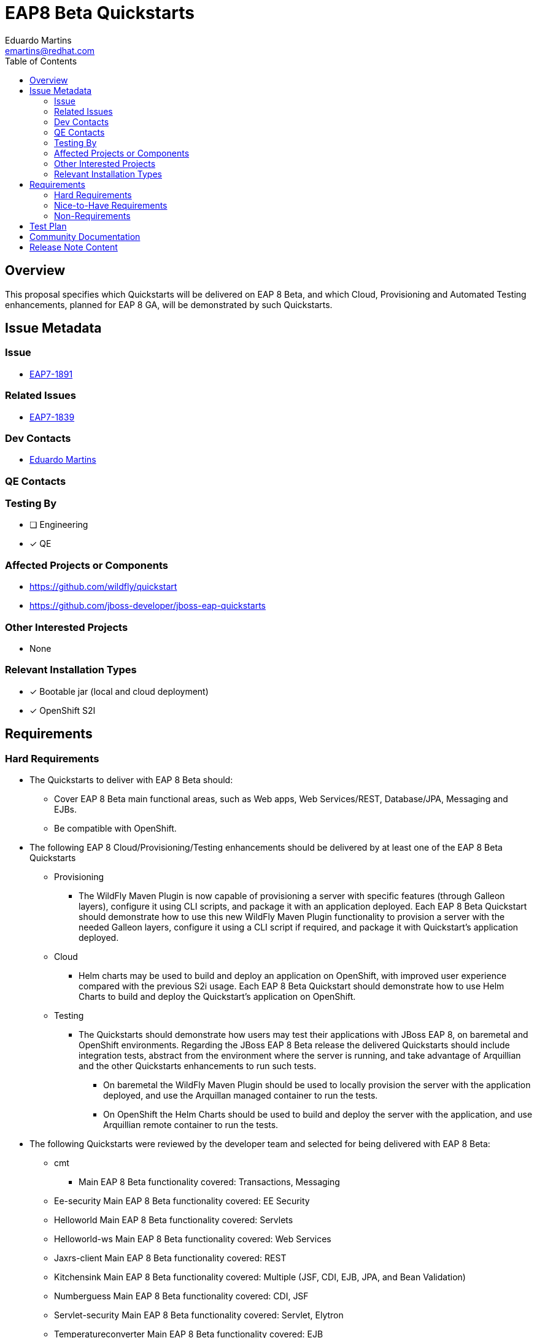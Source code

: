 = EAP8 Beta Quickstarts
:author:            Eduardo Martins
:email:             emartins@redhat.com
:toc:               left
:icons:             font
:idprefix:
:idseparator:       -

== Overview

This proposal specifies which Quickstarts will be delivered on EAP 8 Beta, and which Cloud, Provisioning and Automated Testing enhancements, planned for EAP 8 GA, will be demonstrated by such Quickstarts.

== Issue Metadata

=== Issue

* https://issues.redhat.com/browse/EAP7-1891[EAP7-1891]

=== Related Issues

* https://issues.redhat.com/browse/EAP7-1839[EAP7-1839]

=== Dev Contacts

* mailto:{email}[{author}]

=== QE Contacts

=== Testing By
// Put an x in the relevant field to indicate if testing will be done by Engineering or QE. 
// Discuss with QE during the Kickoff state to decide this
* [ ] Engineering

* [x] QE

=== Affected Projects or Components

* https://github.com/wildfly/quickstart
* https://github.com/jboss-developer/jboss-eap-quickstarts

=== Other Interested Projects

* None

=== Relevant Installation Types
// Remove the x next to the relevant field if the feature in question is not relevant
// to that kind of WildFly installation

* [x] Bootable jar (local and cloud deployment)
* [x] OpenShift S2I

== Requirements

=== Hard Requirements

* The Quickstarts to deliver with EAP 8 Beta should:
** Cover EAP 8 Beta main functional areas, such as Web apps, Web Services/REST, Database/JPA, Messaging and EJBs.
** Be compatible with OpenShift.

* The following EAP 8 Cloud/Provisioning/Testing enhancements should be delivered by at least one of the EAP 8 Beta Quickstarts
** Provisioning
*** The WildFly Maven Plugin is now capable of provisioning a server with specific features (through Galleon layers), configure it using CLI scripts, and package it with an application deployed. Each EAP 8 Beta Quickstart should demonstrate how to use this new WildFly Maven Plugin functionality to provision a server with the needed Galleon layers, configure it using a CLI script if required, and package it with Quickstart’s application deployed.
** Cloud
*** Helm charts may be used to build and deploy an application on OpenShift, with improved user experience compared with the previous S2i usage. Each EAP 8 Beta Quickstart should demonstrate how to use Helm Charts to build and deploy the Quickstart’s application on OpenShift.
** Testing
*** The Quickstarts should demonstrate how users may test their applications with JBoss EAP 8, on baremetal and OpenShift environments. Regarding the JBoss EAP 8 Beta release the delivered Quickstarts should include integration tests, abstract from the environment where the server is running, and take advantage of Arquillian and the other Quickstarts enhancements to run such tests.
**** On baremetal the WildFly Maven Plugin should be used to locally provision the server with the application deployed, and use the Arquillan managed container to run the tests.
**** On OpenShift the Helm Charts should be used to build and deploy the server with the application, and use Arquillian remote container to run the tests.

* The following Quickstarts were reviewed by the developer team and selected for being delivered with EAP 8 Beta:
** cmt
*** Main EAP 8 Beta functionality covered: Transactions, Messaging
** Ee-security
Main EAP 8 Beta functionality covered: EE Security
** Helloworld
Main EAP 8 Beta functionality covered: Servlets
** Helloworld-ws
Main EAP 8 Beta functionality covered: Web Services
** Jaxrs-client
Main EAP 8 Beta functionality covered: REST
** Kitchensink
Main EAP 8 Beta functionality covered: Multiple (JSF, CDI, EJB, JPA, and Bean Validation)
** Numberguess
Main EAP 8 Beta functionality covered: CDI, JSF
** Servlet-security
Main EAP 8 Beta functionality covered: Servlet, Elytron
** Temperatureconverter
Main EAP 8 Beta functionality covered: EJB
** Thread-racing
Main EAP 8 Beta functionality covered: Batch, EE Concurrency, Messaging, REST
** Todo-backend
Main EAP 8 Beta functionality covered: Datasource, Openshift
** Websocket-hello
Main EAP 8 Beta functionality covered: Web Socket

=== Nice-to-Have Requirements

* N/A

=== Non-Requirements

* N/A

== Test Plan

* TODO

== Community Documentation

* New shared asciidoc sections should be added to the Quickstarts repository, with respect to the enhancements delivered with JBoss EAP 8 Beta, and include these in the READMEs.

== Release Note Content

* The following Quickstarts are fully compatible and included with JBoss EAP 8 Beta:
** cmt
** ee-security
** helloworld
** helloworld-ws
** jaxrs-client
** kitchensink
** numberguess
** servlet-security
** temperature-converter
** thread-racing
** todo-backend
** websocket-hello